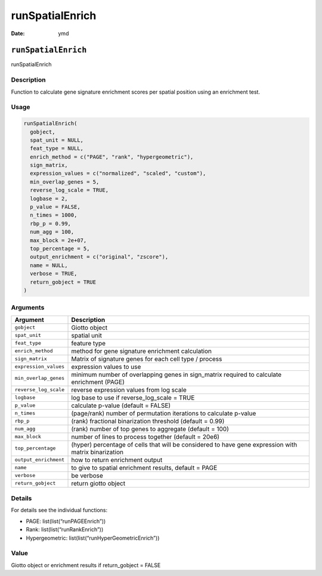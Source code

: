 ================
runSpatialEnrich
================

:Date: ymd

``runSpatialEnrich``
====================

runSpatialEnrich

Description
-----------

Function to calculate gene signature enrichment scores per spatial
position using an enrichment test.

Usage
-----

.. code:: r

   runSpatialEnrich(
     gobject,
     spat_unit = NULL,
     feat_type = NULL,
     enrich_method = c("PAGE", "rank", "hypergeometric"),
     sign_matrix,
     expression_values = c("normalized", "scaled", "custom"),
     min_overlap_genes = 5,
     reverse_log_scale = TRUE,
     logbase = 2,
     p_value = FALSE,
     n_times = 1000,
     rbp_p = 0.99,
     num_agg = 100,
     max_block = 2e+07,
     top_percentage = 5,
     output_enrichment = c("original", "zscore"),
     name = NULL,
     verbose = TRUE,
     return_gobject = TRUE
   )

Arguments
---------

+-------------------------------+--------------------------------------+
| Argument                      | Description                          |
+===============================+======================================+
| ``gobject``                   | Giotto object                        |
+-------------------------------+--------------------------------------+
| ``spat_unit``                 | spatial unit                         |
+-------------------------------+--------------------------------------+
| ``feat_type``                 | feature type                         |
+-------------------------------+--------------------------------------+
| ``enrich_method``             | method for gene signature enrichment |
|                               | calculation                          |
+-------------------------------+--------------------------------------+
| ``sign_matrix``               | Matrix of signature genes for each   |
|                               | cell type / process                  |
+-------------------------------+--------------------------------------+
| ``expression_values``         | expression values to use             |
+-------------------------------+--------------------------------------+
| ``min_overlap_genes``         | minimum number of overlapping genes  |
|                               | in sign_matrix required to calculate |
|                               | enrichment (PAGE)                    |
+-------------------------------+--------------------------------------+
| ``reverse_log_scale``         | reverse expression values from log   |
|                               | scale                                |
+-------------------------------+--------------------------------------+
| ``logbase``                   | log base to use if reverse_log_scale |
|                               | = TRUE                               |
+-------------------------------+--------------------------------------+
| ``p_value``                   | calculate p-value (default = FALSE)  |
+-------------------------------+--------------------------------------+
| ``n_times``                   | (page/rank) number of permutation    |
|                               | iterations to calculate p-value      |
+-------------------------------+--------------------------------------+
| ``rbp_p``                     | (rank) fractional binarization       |
|                               | threshold (default = 0.99)           |
+-------------------------------+--------------------------------------+
| ``num_agg``                   | (rank) number of top genes to        |
|                               | aggregate (default = 100)            |
+-------------------------------+--------------------------------------+
| ``max_block``                 | number of lines to process together  |
|                               | (default = 20e6)                     |
+-------------------------------+--------------------------------------+
| ``top_percentage``            | (hyper) percentage of cells that     |
|                               | will be considered to have gene      |
|                               | expression with matrix binarization  |
+-------------------------------+--------------------------------------+
| ``output_enrichment``         | how to return enrichment output      |
+-------------------------------+--------------------------------------+
| ``name``                      | to give to spatial enrichment        |
|                               | results, default = PAGE              |
+-------------------------------+--------------------------------------+
| ``verbose``                   | be verbose                           |
+-------------------------------+--------------------------------------+
| ``return_gobject``            | return giotto object                 |
+-------------------------------+--------------------------------------+

Details
-------

For details see the individual functions:

-  PAGE: list(list(“runPAGEEnrich”))

-  Rank: list(list(“runRankEnrich”))

-  Hypergeometric: list(list(“runHyperGeometricEnrich”))

Value
-----

Giotto object or enrichment results if return_gobject = FALSE
